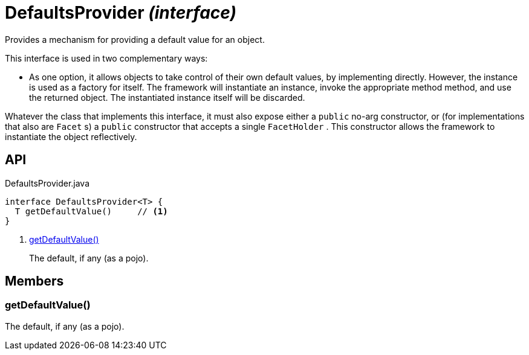= DefaultsProvider _(interface)_
:Notice: Licensed to the Apache Software Foundation (ASF) under one or more contributor license agreements. See the NOTICE file distributed with this work for additional information regarding copyright ownership. The ASF licenses this file to you under the Apache License, Version 2.0 (the "License"); you may not use this file except in compliance with the License. You may obtain a copy of the License at. http://www.apache.org/licenses/LICENSE-2.0 . Unless required by applicable law or agreed to in writing, software distributed under the License is distributed on an "AS IS" BASIS, WITHOUT WARRANTIES OR  CONDITIONS OF ANY KIND, either express or implied. See the License for the specific language governing permissions and limitations under the License.

Provides a mechanism for providing a default value for an object.

This interface is used in two complementary ways:

* As one option, it allows objects to take control of their own default values, by implementing directly. However, the instance is used as a factory for itself. The framework will instantiate an instance, invoke the appropriate method method, and use the returned object. The instantiated instance itself will be discarded.

Whatever the class that implements this interface, it must also expose either a `public` no-arg constructor, or (for implementations that also are `Facet` s) a `public` constructor that accepts a single `FacetHolder` . This constructor allows the framework to instantiate the object reflectively.

== API

[source,java]
.DefaultsProvider.java
----
interface DefaultsProvider<T> {
  T getDefaultValue()     // <.>
}
----

<.> xref:#getDefaultValue__[getDefaultValue()]
+
--
The default, if any (as a pojo).
--

== Members

[#getDefaultValue__]
=== getDefaultValue()

The default, if any (as a pojo).

